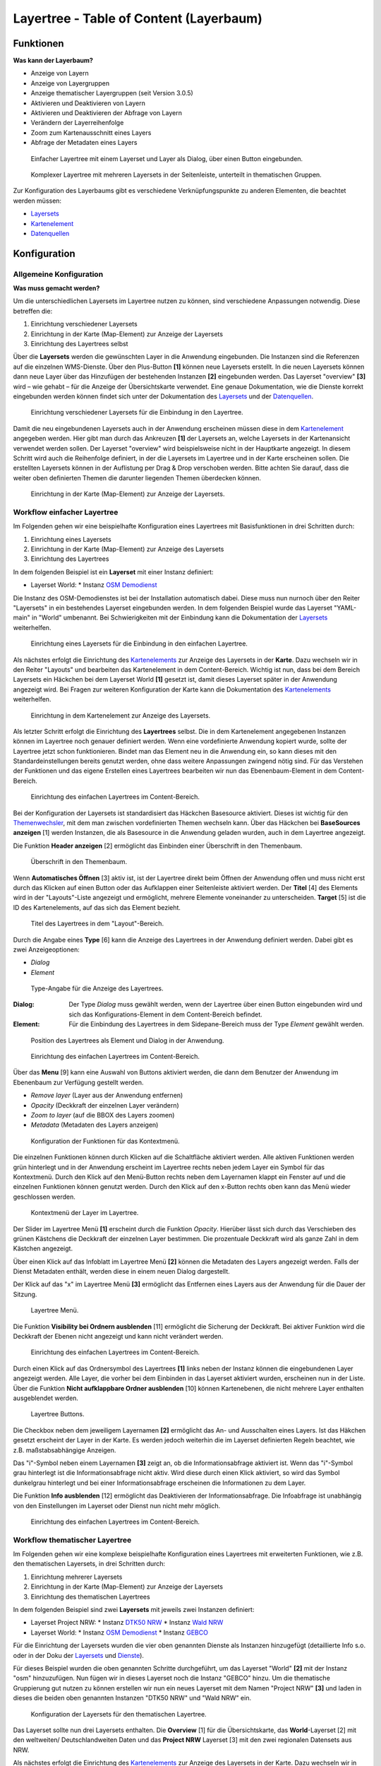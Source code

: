 .. _layertree_de:

Layertree - Table of Content (Layerbaum) 
****************************************

Funktionen
==========

**Was kann der Layerbaum?**

* Anzeige von Layern
* Anzeige von Layergruppen
* Anzeige thematischer Layergruppen (seit Version 3.0.5)
* Aktivieren und Deaktivieren von Layern
* Aktivieren und Deaktivieren der Abfrage von Layern
* Verändern der Layerreihenfolge
* Zoom zum Kartenausschnitt eines Layers
* Abfrage der Metadaten eines Layers


.. figure:: ../../../figures/layertree/layertree_example_dialog.png
           :scale: 80
           :alt: Einfacher Layertree mit einem Layerset und Layer als Dialog

           Einfacher Layertree mit einem Layerset und Layer als Dialog, über einen Button eingebunden.

.. figure:: ../../../figures/layertree/layertree_example_sidepane.png
           :scale: 80
           :alt: Komplexer Layertree mit mehreren Layersets in der Seitenleiste, unterteilt in thematischen Gruppen. 

           Komplexer Layertree mit mehreren Layersets in der Seitenleiste, unterteilt in thematischen Gruppen. 


Zur Konfiguration des Layerbaums gibt es verschiedene Verknüpfungspunkte zu anderen Elementen, die beachtet werden müssen: 

* `Layersets <../backend/layerset.html>`_
* `Kartenelement <map.html>`_
* `Datenquellen <../backend/source.html>`_


Konfiguration
=============


Allgemeine Konfiguration
------------------------

**Was muss gemacht werden?**

Um die unterschiedlichen Layersets im Layertree nutzen zu können, sind verschiedene Anpassungen notwendig. Diese betreffen die:

#. Einrichtung verschiedener Layersets
#. Einrichtung in der Karte (Map-Element) zur Anzeige der Layersets
#. Einrichtung des Layertrees selbst

Über die **Layersets** werden die gewünschten Layer in die Anwendung eingebunden. 
Die Instanzen sind die Referenzen auf die einzelnen WMS-Dienste. Über den Plus-Button **[1]** können neue Layersets erstellt. In die neuen Layersets können dann neue Layer über das Hinzufügen der bestehenden Instanzen **[2]** eingebunden werden. Das Layerset "overview" **[3]** wird – wie gehabt – für die Anzeige der Übersichtskarte verwendet. 
Eine genaue Dokumentation, wie die Dienste korrekt eingebunden werden können findet sich unter der Dokumentation des `Layersets <../backend/layerset.html>`_ und der `Datenquellen <../backend/source.html>`_. 

.. figure:: ../../../figures/layertree/layertree_configuration_layerset.png
           :scale: 80
           :alt: Einrichtung verschiedener Layersets für die Einbindung in den Layertree.

           Einrichtung verschiedener Layersets für die Einbindung in den Layertree.

Damit die neu eingebundenen Layersets auch in der Anwendung erscheinen müssen diese in dem `Kartenelement <map.html>`_ angegeben werden. 
Hier gibt man durch das Ankreuzen **[1]** der Layersets an, welche Layersets in der Kartenansicht verwendet werden sollen. Der Layerset "overview" wird beispielsweise nicht in der Hauptkarte angezeigt.  
In diesem Schritt wird auch die Reihenfolge definiert, in der die Layersets im Layertree und in der Karte erscheinen sollen. Die erstellten Layersets können in der Auflistung per Drag & Drop verschoben werden. Bitte achten Sie darauf, dass die weiter oben definierten Themen die darunter liegenden Themen überdecken können.


.. figure:: ../../../figures/layertree/layertree_configuration_map_simple.png
           :scale: 80
           :alt: Einrichtung in der Karte (Map-Element) zur Anzeige der Layersets.

           Einrichtung in der Karte (Map-Element) zur Anzeige der Layersets.


Workflow einfacher Layertree
----------------------------

Im Folgenden gehen wir eine beispielhafte Konfiguration eines Layertrees mit Basisfunktionen in drei Schritten durch: 

#. Einrichtung eines Layersets
#. Einrichtung in der Karte (Map-Element) zur Anzeige des Layersets
#. Einrichtung des Layertrees


In dem folgenden Beispiel ist ein **Layerset** mit einer Instanz definiert:

* Layerset World: 
  * Instanz `OSM Demodienst <https://osm-demo.wheregroup.com/service?&REQUEST=GetCapabilities&SERVICE=WMS&VERSION=1.3.0>`_

Die Instanz des OSM-Demodienstes ist bei der Installation automatisch dabei. Diese muss nun nurnoch über den Reiter "Layersets" in ein bestehendes Layerset eingebunden werden. In dem folgenden Beispiel wurde das Layerset "YAML-main" in "World" umbenannt. 
Bei Schwierigkeiten mit der Einbindung kann die Dokumentation der `Layersets <../backend/layerset.html>`_ weiterhelfen. 


.. figure:: ../../../figures/layertree/layertree_configuration_layerset_simple.png
           :scale: 80
           :alt: Einrichtung eines Layersets für die Einbindung in den einfachen Layertree.

           Einrichtung eines Layersets für die Einbindung in den einfachen Layertree.

Als nächstes erfolgt die Einrichtung des `Kartenelements <map.html>`_  zur Anzeige des Layersets in der **Karte**. Dazu wechseln wir in den Reiter "Layouts" und bearbeiten das Kartenelement in dem Content-Bereich.
Wichtig ist nun, dass bei dem Bereich Layersets ein Häckchen bei dem Layerset World **[1]** gesetzt ist, damit dieses Layerset später in der Anwendung angezeigt wird. 
Bei Fragen zur weiteren Konfiguration der Karte kann die Dokumentation des `Kartenelements <map.html>`_ weiterhelfen.

.. figure:: ../../../figures/layertree/layertree_configuration_map_simple.png
           :scale: 80 
           :alt: Einrichtung in dem Kartenelement zur Anzeige des Layersets.

           Einrichtung in dem Kartenelement zur Anzeige des Layersets.


Als letzter Schritt erfolgt die Einrichtung des **Layertrees** selbst. 
Die in dem Kartenelement angegebenen Instanzen können im Layertree noch genauer definiert werden. Wenn eine vordefinierte Anwendung kopiert wurde, sollte der Layertree jetzt schon funktionieren. Bindet man das Element neu in die Anwendung ein, so kann dieses mit den Standardeinstellungen bereits genutzt werden, ohne dass weitere Anpassungen zwingend nötig sind.
Für das Verstehen der Funktionen und das eigene Erstellen eines Layertrees bearbeiten wir nun das Ebenenbaum-Element in dem Content-Bereich.

.. figure:: ../../../figures/layertree/layertree_configuration_1.png
           :scale: 80 
           :alt: Einrichtung des einfachen Layertrees im Content-Bereich.

           Einrichtung des einfachen Layertrees im Content-Bereich.

Bei der Konfiguration der Layersets ist standardisiert das Häckchen Basesource aktiviert. Dieses ist wichtig für den `Themenwechsler <basesourceswitcher.html>`_, mit dem man zwischen vordefinierten Themen wechseln kann. Über das Häckchen bei **BaseSources anzeigen** [1] werden Instanzen, die als Basesource in die Anwendung geladen wurden, auch in dem Layertree angezeigt.

Die Funktion **Header anzeigen** [2] ermöglicht das Einbinden einer Überschrift in den Themenbaum. 

.. figure:: ../../../figures/layertree/layertree_header.png
           :scale: 80 
           :alt: Überschrift in den Themenbaum.

           Überschrift in den Themenbaum.

Wenn **Automatisches Öffnen** [3] aktiv ist, ist der Layertree direkt beim Öffnen der Anwendung offen und muss nicht erst durch das Klicken auf einen Button oder das Aufklappen einer Seitenleiste aktiviert werden. Der **Titel** [4] des Elements wird in der "Layouts"-Liste angezeigt und ermöglicht, mehrere Elemente voneinander zu unterscheiden. **Target** [5] ist die ID des Kartenelements, auf das sich das Element bezieht.

.. figure:: ../../../figures/layertree/layertree_title.png
           :scale: 80
           :alt: Titel des Layertrees in dem "Layout"-Bereich

           Titel des Layertrees in dem "Layout"-Bereich.

Durch die Angabe eines **Type** [6] kann die Anzeige des Layertrees in der Anwendung definiert werden. Dabei gibt es zwei Anzeigeoptionen:  

* *Dialog*
* *Element*

.. figure:: ../../../figures/layertree/layertree_type.png
           :scale: 80
           :alt: Type-Angabe für die Anzeige des Layertrees.

           Type-Angabe für die Anzeige des Layertrees.

:Dialog: 
  Der Type *Dialog* muss gewählt werden, wenn der Layertree über einen Button eingebunden wird und sich das Konfigurations-Element in dem Content-Bereich befindet.
:Element:
  Für die Einbindung des Layertrees in dem Sidepane-Bereich muss der Type *Element* gewählt werden.

.. figure:: ../../../figures/layertree/layertree_type_map.png
           :scale: 80
           :alt: Position des Layertrees als Element und Dialog in der Anwendung.

           Position des Layertrees als Element und Dialog in der Anwendung.

.. figure:: ../../../figures/layertree/layertree_configuration_1.png
           :scale: 80 
           :alt: Einrichtung des einfachen Layertrees im Content-Bereich.

           Einrichtung des einfachen Layertrees im Content-Bereich.

Über das **Menu** [9] kann eine Auswahl von Buttons aktiviert werden, die dann dem Benutzer der Anwendung im Ebenenbaum zur Verfügung gestellt werden. 

* *Remove layer* (Layer aus der Anwendung entfernen)
* *Opacity* (Deckkraft der einzelnen Layer verändern)
* *Zoom to layer* (auf die BBOX des Layers zoomen)
* *Metadata* (Metadaten des Layers anzeigen)

.. figure:: ../../../figures/layertree/layertree_menu.png
           :scale: 80
           :alt: Konfiguration der Funktionen für das Kontextmenü.

           Konfiguration der Funktionen für das Kontextmenü.

Die einzelnen Funktionen können durch Klicken auf die Schaltfläche aktiviert werden. Alle aktiven Funktionen werden grün hinterlegt und in der Anwendung erscheint im Layertree rechts neben jedem Layer ein Symbol für das Kontextmenü. Durch den Klick auf den Menü-Button rechts neben dem Layernamen klappt ein Fenster auf und die einzelnen Funktionen können genutzt werden. Durch den Klick auf den x-Button rechts oben kann das Menü wieder geschlossen werden. 

.. figure:: ../../../figures/layertree/layertree_menu_map.png
           :scale: 80
           :alt: Kontextmenü der Layer im Layertree

           Kontextmenü der Layer im Layertree.

Der Slider im Layertree Menü **[1]** erscheint durch die Funktion *Opacity*. Hierüber lässt sich durch das Verschieben des grünen Kästchens die Deckkraft der einzelnen Layer bestimmen. Die prozentuale Deckkraft wird als ganze Zahl in dem Kästchen angezeigt.

Über einen Klick auf das Infoblatt im Layertree Menü **[2]** können die Metadaten des Layers angezeigt werden. Falls der Dienst Metadaten enthält, werden diese in einem neuen Dialog dargestellt.

Der Klick auf das "x" im Layertree Menü **[3]** ermöglicht das Entfernen eines Layers aus der Anwendung für die Dauer der Sitzung. 

.. figure:: ../../../figures/layertree/layertree_menu_map.png
           :scale: 80
           :alt: Layertree Menü.

           Layertree Menü.

Die Funktion **Visibility bei Ordnern ausblenden** [11] ermöglicht die Sicherung der Deckkraft. Bei aktiver Funktion wird die Deckkraft der Ebenen nicht angezeigt und kann nicht verändert werden.

.. figure:: ../../../figures/layertree/layertree_configuration_1.png
           :scale: 80 
           :alt: Einrichtung des einfachen Layertrees im Content-Bereich.

           Einrichtung des einfachen Layertrees im Content-Bereich.

Durch einen Klick auf das Ordnersymbol des Layertrees **[1]** links neben der Instanz können die eingebundenen Layer angezeigt werden. Alle Layer, die vorher bei dem Einbinden in das Layerset aktiviert wurden, erscheinen nun in der Liste. Über die Funktion **Nicht aufklappbare Ordner ausblenden** [10] können Kartenebenen, die nicht mehrere Layer enthalten ausgeblendet werden.

.. figure:: ../../../figures/layertree/layertree_buttons.png
           :scale: 80
           :alt: Layertree Buttons.

           Layertree Buttons.

Die Checkbox neben dem jeweiligem Layernamen **[2]** ermöglicht das An- und Ausschalten eines Layers. Ist das Häkchen gesetzt erscheint der Layer in der Karte. Es werden jedoch weiterhin die im Layerset definierten Regeln beachtet, wie z.B. maßstabsabhängige Anzeigen.

Das "i"-Symbol neben einem Layernamen **[3]** zeigt an, ob die Informationsabfrage aktiviert ist. Wenn das "i"-Symbol grau hinterlegt ist die Informationsabfrage nicht aktiv. Wird diese durch einen Klick aktiviert, so wird das Symbol dunkelgrau hinterlegt und bei einer Informationsabfrage erscheinen die Informationen zu dem Layer. 

Die Funktion **Info ausblenden** [12] ermöglicht das Deaktivieren der Informationsabfrage. Die Infoabfrage ist unabhängig von den Einstellungen im Layerset oder Dienst nun nicht mehr möglich. 

.. figure:: ../../../figures/layertree/layertree_configuration_1.png
           :scale: 80 
           :alt: Einrichtung des einfachen Layertrees im Content-Bereich.

           Einrichtung des einfachen Layertrees im Content-Bereich.



Workflow thematischer Layertree
-------------------------------

Im Folgenden gehen wir eine komplexe beispielhafte Konfiguration eines Layertrees mit erweiterten Funktionen, wie z.B. den thematischen Layersets, in drei Schritten durch: 

#. Einrichtung mehrerer Layersets
#. Einrichtung in der Karte (Map-Element) zur Anzeige der Layersets
#. Einrichtung des thematischen Layertrees


In dem folgenden Beispiel sind zwei **Layersets** mit jeweils zwei Instanzen definiert:

* Layerset Project NRW:
  * Instanz `DTK50 NRW <https://www.wms.nrw.de/geobasis/wms_nw_dtk50?&REQUEST=GetCapabilities&SERVICE=WMS&VERSION=1.3.0>`_ 
  * Instanz `Wald NRW <http://www.wms.nrw.de/umwelt/waldNRW?&REQUEST=GetCapabilities&SERVICE=WMS&VERSION=1.3.0>`_
* Layerset World: 
  * Instanz `OSM Demodienst <http://osm-demo.wheregroup.com/service?&REQUEST=GetCapabilities&SERVICE=WMS&VERSION=1.3.0>`_ 
  * Instanz `GEBCO <https://www.gebco.net/data_and_products/gebco_web_services/web_map_service/mapserv?&REQUEST=GetCapabilities&SERVICE=WMS&VERSION=1.3.0>`_ 


Für die Einrichtung der Layersets wurden die vier oben genannten Dienste als Instanzen hinzugefügt (detaillierte Info s.o. oder in der Doku der `Layersets <../backend/layerset.html>`_ und `Dienste <../backend/source.html>`_).

Für dieses Beispiel wurden die oben genannten Schritte durchgeführt, um das Layerset "World" **[2]** mit der Instanz "osm" hinzuzufügen. Nun fügen wir in dieses Layerset noch die Instanz "GEBCO" hinzu. 
Um die thematische Gruppierung gut nutzen zu können erstellen wir nun ein neues Layerset mit dem Namen "Project NRW" **[3]** und laden in dieses die beiden oben genannten Instanzen "DTK50 NRW" und "Wald NRW" ein. 

.. figure:: ../../../figures/layertree/layertree_configuration_layerset_komplex.png
           :scale: 80
           :alt: Konfiguration der Layersets für den thematischen Layertree

           Konfiguration der Layersets für den thematischen Layertree.


Das Layerset sollte nun drei Layersets enthalten. Die **Overview** [1] für die Übersichtskarte, das **World**-Layerset [2] mit den weltweiten/ Deutschlandweiten Daten und das **Project NRW** Layerset [3] mit den zwei regionalen Datensets aus NRW. 


Als nächstes erfolgt die Einrichtung des `Kartenelements <map.html>`_ zur Anzeige des Layersets in der Karte. Dazu wechseln wir in den Reiter "Layouts" und bearbeiten das Kartenelement in dem Content-Bereich.
Wichtig ist nun, dass bei dem Bereich Layersets ein Häckchen bei dem Layerset "World" UND dem Layerset "Project NRW" gesetzt ist **[1]**, damit diese später in der Anwendung angezeigt werden. 
Bei Fragen zur weiteren Konfiguration der Karte kann die Dokumentation des `Kartenelements <map.html>`_ weiterhelfen.

.. figure:: ../../../figures/layertree/layertree_configuration_map_komplex.png
           :scale: 80 
           :alt: Konfiguration der Layersets für den thematischen Layertree

           Konfiguration des Kartenelements für den thematischen Layertree.

Als letzter Schritt erfolgt die Einrichtung des Layertrees selbst. 
Die in dem `Kartenelement <map.html>`_ angegebenen Instanzen können im Layertree noch genauer definiert werden. Für das Verstehen der Funktionen und das eigene Erstellen eines Layertrees beachten Sie bitte die in dem Workflow für den simplen Layertree bereits erklärten Einstellungen.

.. figure:: ../../../figures/layertree/layertree_configuration_1.png
           :scale: 80 
           :alt: Einrichtung des einfachen Layertrees im Content-Bereich.

           Einrichtung des einfachen Layertrees im Content-Bereich.

Für den thematischen Layertree binden wir den Ebenenbaum in diesem Beispiel die Seitenleiste ein. Für die Einbindung in dem Sidepane-Bereich muss daher der Type *Element* **[6]** gewählt werden.

.. figure:: ../../../figures/layertree/layertree_type.png
           :scale: 80
           :alt: Einrichtung des Type Element.

           Einrichtung des Type Element.

Ist die Option **Thematische Layer** ausgeschaltet, benutzt der Layertree nicht die konfigurierten Layersets und zeigt die einzelnen Instanzen ohne thematische Strukturierung in der Hauptebene an. Nun wollen wir jedoch die Layer über unsere thematischen Layersets anzeigen, daher aktivieren wir die Funktion **Thematische Layer** [1]. 
Da wir in dem `Kartenelement <map.html>`_ beide Layersets in die Anwendung eingebunden haben, werden diese nun unter dem **Themen**-Bereich angezeigt.

.. figure:: ../../../figures/layertree/layertree_configuration_2.png
           :scale: 80 
           :alt: Einrichtung des thematischen Layertrees im Content-Bereich.

           Einrichtung des thematischen Layertrees im Content-Bereich.


Damit die **Themen** in der Anwendung wie gewünscht angezeigt werden, gibt es verschiedene Einstellungsmöglichkeiten: 

.. figure:: ../../../figures/layertree/layertree_configuration_thematic_map.png
           :scale: 80

:[1] Thema anzeigen:
  Ist diese Option gesetzt, wird der Layerset als zusätzliche Ebene angezeigt. Ist diese Option nicht gesetzt, werden die enthaltenen Layer-Instanzen in der Hauptebene angezeigt.
:[2] Thema offen oder geschlossen:
  Ist diese Option gesetzt (Symbol des geöffneten Ordners), ist das Thema im Layertree automatisch ausgeklappt.
:[3] Thema Dienste Sichtbarkeit:
  Ist diese Option gesetzt, wird im Layertree die Schaltfläche "Dienste anzeigen / ausblenden" hinzugefügt.
:[4] Thema Layer Sichtbarkeit:
  Ist diese Option gesetzt, wird im Layertree die Schaltfläche "Alle Layer anzeigen" hinzugefügt. 

Wenn wir nun bei dem Themenset "World" die Standardeinstellungen beibehalten und bei dem Themenset "Project NRW" die anderen Optionen aktivieren, sieht die Konfiguration des Elements so aus: 

.. figure:: ../../../figures/layertree/layertree_example_sidepane_config.png
           :scale: 80
           :alt: Einrichtung der thematischen Layersets im Content-Bereich.

           Einrichtung der thematischen Layersets im Content-Bereich.

Wir haben die Layersets somit als thematische Gruppen in den Ebenenbaum eingebunden. Durch die Konfiguration der thematischen Layer stellt sich der Layertree in der Anwendung nun wie folgt dar: 

.. figure:: ../../../figures/layertree/layertree_example_sidepane.png
           :scale: 80
           :alt: Aufbau des thematischen Layersets in der Seitenleiste.

           Aufbau des thematischen Layersets in der Seitenleiste.

Das Layerset "World" wird als Thema angezeigt, ist jedoch nicht geöffnet und die beiden Schaltflächen sind nicht aktiviert. Bei dem Layerset "Project NRW" wird das Thema beim Öffnen der Anwendung aufgeklappt gezeigt. Die Schaltfläche für die Anzeige/ das Ausblenden der Dienste ist vorhanden und alle Layer können über einen Button aktiviert werden.


YAML-Definition:
================

.. code-block:: yaml
                
  title: layertree             # Titel des Layerbaums
  target: ~                    # ID des Kartenelements
  type: ~                      # Typ des Layerbaums
  useAccordion: false          # akkordeonartige Anzeige. Standard ist false
  autoOpen: false              # true, wenn der Layerbaum beim Start der Anwendung geöffnet werden soll, der Standardwert ist false.
  showBaseSource: true         # Anzeige des Basislayers, der Standardwert ist true
  showHeader: true             # zeigt eine Überschrift, die die Anzahl der Services zählt, der Standardwert ist true
  menu: [opacity,zoomtolayer,metadata,removelayer]  # zeigt ein Kontextmenü für den Layer an (wie Opazität, Zoom auf Layer, Anzeige des Metadatendialogs, Layer entfernen), der Standardwert ist menu: [] 


..
   .. figure:: ../../../figures/layertree/layertree_configuration_pre305.png
        :scale: 80

Optional kann ein Button für dieses Element verwendet werden, um es als Dialogfeld einzubinden. Siehe unter :ref:`button_de` für die Konfiguration. 
Der Layerbaum kann auch als Element definiert werden. Dann wird der Layerbaum in einem frame wie der Sidebar angezeigt.

..
   YAML-Definition:

   .. code-block:: yaml    

    title: layertree             # Titel des Layerbaums
    target: ~                    # ID des Kartenelements  
    type: ~                      # Typ des Layerbaums, element oder dialog
    autoOpen: false              # true, wenn der Layerbaum beim Start der Anwendung geöffnet werden soll, der Standardwert ist
    showBaseSource: true         # Anzeige des Basislayers, der Standardwert ist true
    showHeader: true             # zeigt eine Überschrift, die die Anzahl der Services zählt, der Standardwert ist true
    menu: [opacity,zoomtolayer,metadata,removelayer]  # zeigt ein Kontextmenü für den Layer an (wie Opazität, Zoom auf Layer, Anzeige des Metadatendialogs, Layer entfernen), der Standardwert ist menu: []
    hideInfo: null               #
    hideNotToggleable: null      #
    hideSelect: null             #
    themes: {  }                 #   

Class, Widget & Style
=====================

* **Class:** Mapbender\\CoreBundle\\Element\\Layertree
* **Widget:** mapbender.element.layertree.js
* **Style:** mapbender.elements.css

HTTP Callbacks
==============

Keine.
